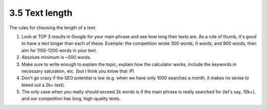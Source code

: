 3.5 Text length
==================

The rules for choosing the length of a text:

1. Look at TOP 3 results in Google for your main phrase and see how long their texts are. As a rule of thumb, it's good to have a text longer than each of these. Example: the competition wrote 300 words, 0 words, and 900 words, then aim for 1100-1200 words in your text.
2. Absolute minimum is ~500 words.
3. Make sure to write enough to explain the topic, explain how the calculator works, include the keywords in necessary saturation, etc. (but I think you know that :P)
4. Don't go crazy if the SEO potential is low (e.g. when we have only 1000 searches a month, it makes no sense to bleed out a 2k+ text).
5. The only case when you really should exceed 2k words is if the main phrase is really searched for (let's say, 10k+), and our competition has long, high-quality texts.
